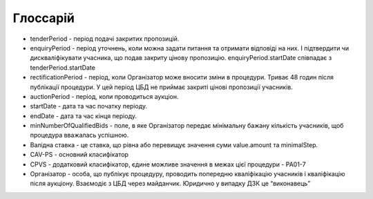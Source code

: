 .. _glossary:

Глоссарій
=========

* tenderPeriod - період подачі закритих пропозицій.
* enquiryPeriod - період уточнень, коли можна задати питання та отримати відповіді на них. І підтвердити чи дискваліфікувати учасника, що подав закриту цінову пропозицію. enquiryPeriod.startDate співпадає з tenderPeriod.startDate 
* rectificationPeriod - період, коли Організатор може вносити зміни в процедури. Триває 48 годин після публікації процедури. У цей період ЦБД не приймає закриті цінові пропозиції учасників.
* auctionPeriod - період, коли проводиться аукціон.
* startDate - дата та час початку періоду.
* endDate - дата та час кінця періоду.
* minNumberOfQualifiedBids - поле, в яке Організатор передає мінімальну бажану кількість учасників, щоб процедура вважалась успішною.
* Валідна ставка - це ставка, що рівна або перевищує значення суми value.amount та minimalStep.
* CAV-PS - основний класифікатор
* CPVS - додатковий класифікатор, єдине можливе значення в межах цієї процедури - PA01-7
* Організатор - особа, що публікує процедуру, проводить попередню кваліфікацію учасників і кваліфікацію після аукціону. Взаємодіє з ЦБД через майданчик. Юридично у випадку ДЗК це “виконавець”